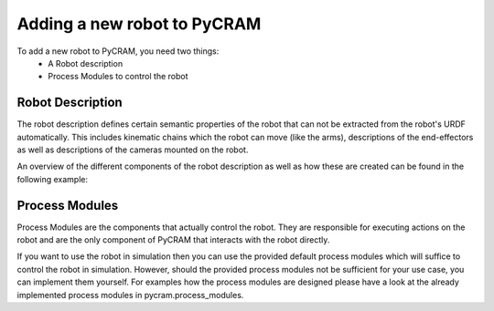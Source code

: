 ============================
Adding a new robot to PyCRAM
============================

To add a new robot to PyCRAM, you need two things:
    * A Robot description
    * Process Modules to control the robot

--------------------------------
Robot Description
--------------------------------
The robot description defines certain semantic properties of the robot that can not be extracted from the robot's URDF automatically.
This includes kinematic chains which the robot can move (like the arms), descriptions of the end-effectors as well as
descriptions of the cameras mounted on the robot.

An overview of the different components of the robot description as well as how these are created can be found in the
following example:

.. nbgallery::
    notebooks/robot_description.ipynb


--------------------------------
Process Modules
--------------------------------
Process Modules are the components that actually control the robot. They are responsible for executing actions on the robot
and are the only component of PyCRAM that interacts with the robot directly.

If you want to use the robot in simulation then you can use the provided default process modules which will suffice to
control the robot in simulation. However, should the provided process modules not be sufficient for your use case, you can
implement them yourself. For examples how the process modules are designed please have a look at the already implemented
process modules in pycram.process_modules.